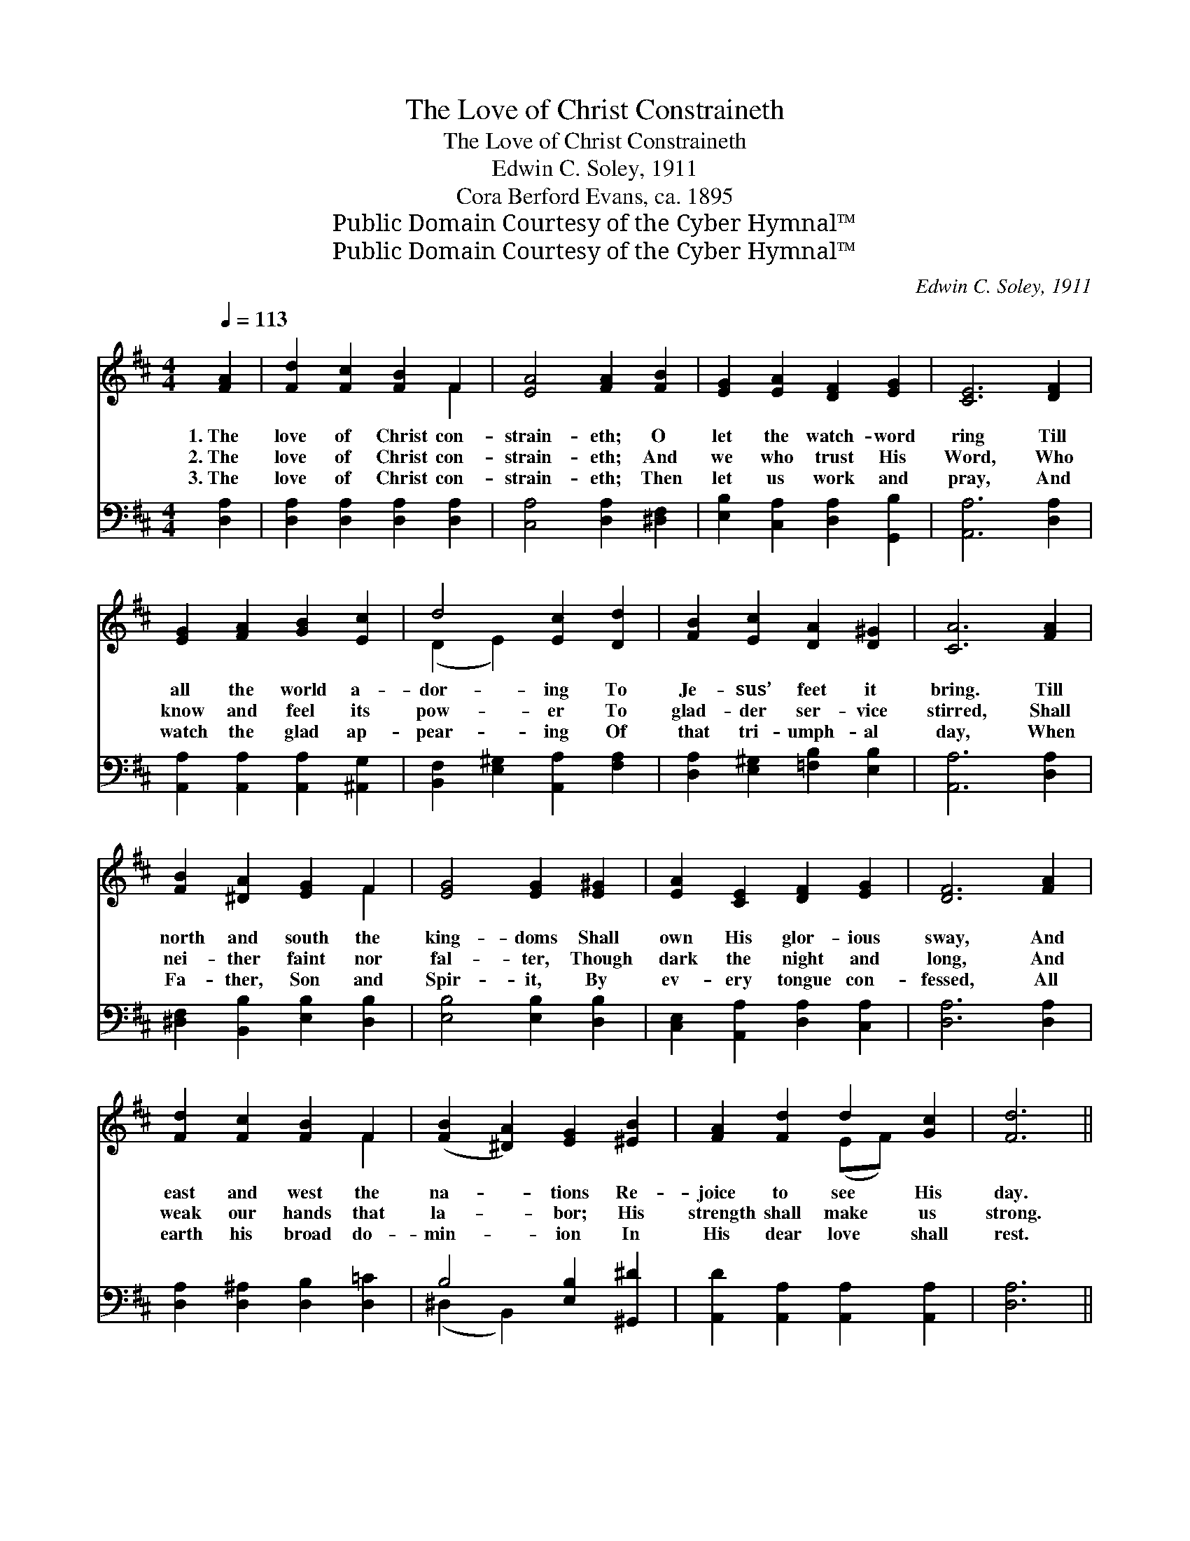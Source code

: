 X:1
T:The Love of Christ Constraineth
T:The Love of Christ Constraineth
T:Edwin C. Soley, 1911
T:Cora Berford Evans, ca. 1895
T:Public Domain Courtesy of the Cyber Hymnal™
T:Public Domain Courtesy of the Cyber Hymnal™
C:Edwin C. Soley, 1911
Z:Public Domain
Z:Courtesy of the Cyber Hymnal™
%%score ( 1 2 ) ( 3 4 )
L:1/8
Q:1/4=113
M:4/4
K:D
V:1 treble 
V:2 treble 
V:3 bass 
V:4 bass 
V:1
 [FA]2 | [Fd]2 [Fc]2 [FB]2 F2 | [EA]4 [FA]2 [FB]2 | [EG]2 [EA]2 [DF]2 [EG]2 | [CE]6 [DF]2 | %5
w: 1.~The|love of Christ con-|strain- eth; O|let the watch- word|ring Till|
w: 2.~The|love of Christ con-|strain- eth; And|we who trust His|Word, Who|
w: 3.~The|love of Christ con-|strain- eth; Then|let us work and|pray, And|
 [EG]2 [FA]2 [GB]2 [Ec]2 | d4 [Ec]2 [Dd]2 | [FB]2 [Ec]2 [DA]2 [D^G]2 | [CA]6 [FA]2 | %9
w: all the world a-|dor- ing To|Je- sus’ feet it|bring. Till|
w: know and feel its|pow- er To|glad- der ser- vice|stirred, Shall|
w: watch the glad ap-|pear- ing Of|that tri- umph- al|day, When|
 [FB]2 [^DA]2 [EG]2 F2 | [EG]4 [EG]2 [E^G]2 | [EA]2 [CE]2 [DF]2 [EG]2 | [DF]6 [FA]2 | %13
w: north and south the|king- doms Shall|own His glor- ious|sway, And|
w: nei- ther faint nor|fal- ter, Though|dark the night and|long, And|
w: Fa- ther, Son and|Spir- it, By|ev- ery tongue con-|fessed, All|
 [Fd]2 [Fc]2 [FB]2 F2 | ([FB]2 [^DA]2) [EG]2 [^EB]2 | [FA]2 [Fd]2 d2 [Gc]2 | [Fd]6 || %17
w: east and west the|na- * tions Re-|joice to see His|day.|
w: weak our hands that|la- * bor; His|strength shall make us|strong.|
w: earth his broad do-|min- * ion In|His dear love shall|rest.|
"^Refrain" [FA]2 | [Fd]2 [Fc]2 [FB]2 F2 | [CA]4 [DA]2 [EA]2 | [FB]2 [Fc]2 [Fd]2 [^Ge]2 | %21
w: ||||
w: The|love of Christ con-|strain- eth; O|let the watch- word|
w: ||||
 (e4 A2) [GA]2 | [Fd]2 [Fc]2 [FB]2 F2 | ([EG]2 [DA]2) [DB]2 [=FB]2 | [FA]2 [Fd]2 d2 [Gc]2 | %25
w: ||||
w: ring, * Till|all the world a-|dor- * ing To|Je- sus’ feet it|
w: ||||
 [Fd]6 |] %26
w: |
w: bring.|
w: |
V:2
 x2 | x6 F2 | x8 | x8 | x8 | x8 | (D2 E2) x4 | x8 | x8 | x6 F2 | x8 | x8 | x8 | x6 F2 | x8 | %15
 x4 (EF) x2 | x6 || x2 | x6 F2 | x8 | x8 | G6 x2 | x6 F2 | x8 | x4 (EF) x2 | x6 |] %26
V:3
 [D,A,]2 | [D,A,]2 [D,A,]2 [D,A,]2 [D,A,]2 | [C,A,]4 [D,A,]2 [^D,F,]2 | %3
 [E,B,]2 [C,A,]2 [D,A,]2 [G,,B,]2 | [A,,A,]6 [D,A,]2 | [A,,A,]2 [A,,A,]2 [A,,A,]2 [^A,,G,]2 | %6
 [B,,F,]2 [E,^G,]2 [A,,A,]2 [F,A,]2 | [D,A,]2 [E,^G,]2 [=F,B,]2 [E,B,]2 | [A,,A,]6 [D,A,]2 | %9
 [^D,F,]2 [B,,B,]2 [E,B,]2 [D,B,]2 | [E,B,]4 [E,B,]2 [D,B,]2 | [C,E,]2 [A,,A,]2 [D,A,]2 [C,A,]2 | %12
 [D,A,]6 [D,A,]2 | [D,A,]2 [D,^A,]2 [D,B,]2 [D,=C]2 | B,4 [E,B,]2 [^G,,^D]2 | %15
 [A,,D]2 [A,,A,]2 [A,,A,]2 [A,,A,]2 | [D,A,]6 || [D,A,]2 | [D,A,]2 [A,,A,]2 [D,A,]2 [A,,A,]2 | %19
 A,4 [B,,A,]2 [C,A,]2 | [D,A,]2 [C,A,]2 [B,,B,]2 [_B,,D]2 | ([A,,C]2 [B,,D]2 [C,E]2) [A,,C]2 | %22
 [B,,D]2 [C,^A,]2 [D,B,]2 [^D,B,]2 | ([E,B,]2 [F,=C]2) [G,B,]2 [^G,D]2 | %24
 [A,D]2 A,2 [A,,A,]2 [A,,A,]2 | [D,A,]6 |] %26
V:4
 x2 | x8 | x8 | x8 | x8 | x8 | x8 | x8 | x8 | x8 | x8 | x8 | x8 | x8 | (^D,2 B,,2) x4 | x8 | x6 || %17
 x2 | x8 | (E,2 A,,2) x4 | x8 | x8 | x8 | x8 | x2 A,2 x4 | x6 |] %26

